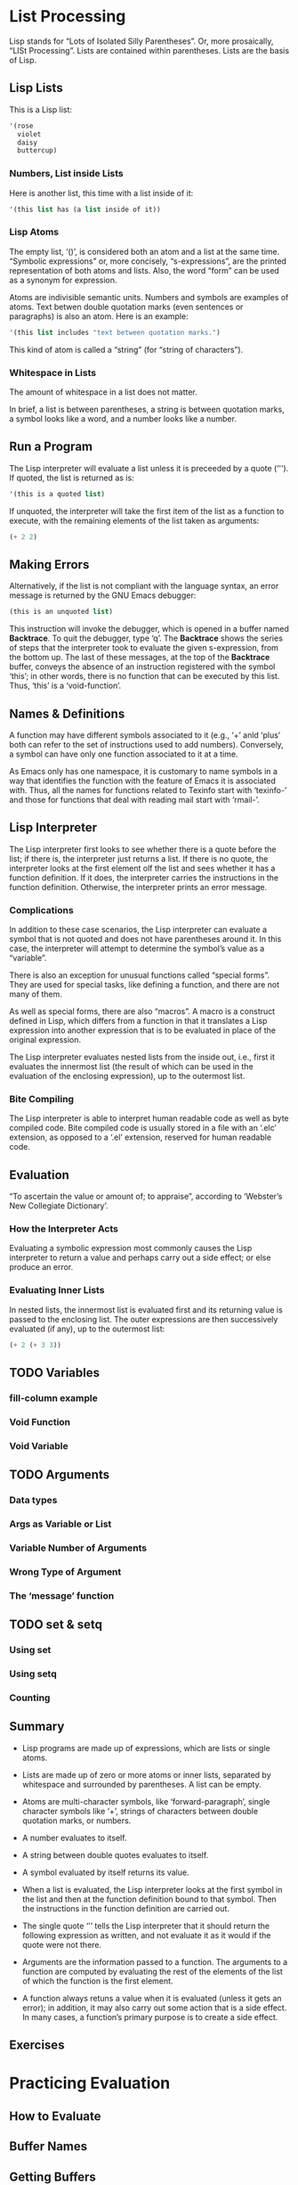 #+STARTUP: content

* List Processing
Lisp stands for “Lots of Isolated Silly Parentheses”.  Or, more prosaically,
“LISt Processing”.  Lists are contained within parentheses.  Lists are the basis
of Lisp.
** Lisp Lists
This is a Lisp list:
#+begin_src emacs-lisp
  '(rose
    violet
    daisy
    buttercup)
#+end_src

#+RESULTS:
| rose | violet | daisy | buttercup |

*** Numbers, List inside Lists
Here is another list, this time with a list inside of it:
#+begin_src emacs-lisp
  '(this list has (a list inside of it))
#+end_src

#+RESULTS:
| this | list | has | (a list inside of it) |

*** Lisp Atoms
The empty list, ‘()’, is considered both an atom and a list at the same time.
“Symbolic expressions” or, more concisely, “s-expressions”, are the printed
representation of both atoms and lists.  Also, the word “form” can be used as a
synonym for expression.

Atoms are indivisible semantic units.  Numbers and symbols are examples of
atoms.  Text betwen double quotation marks (even sentences or paragraphs) is
also an atom.  Here is an example:
#+begin_src emacs-lisp
  '(this list includes "text between quotation marks.")
#+end_src

#+RESULTS:
| this | list | includes | text between quotation marks. |

This kind of atom is called a “string” (for “string of characters”).

*** Whitespace in Lists
The amount of whitespace in a list does not matter.

In brief, a list is between parentheses, a string is between quotation marks, a
symbol looks like a word, and a number looks like a number.

** Run a Program
The Lisp interpreter will evaluate a list unless it is preceeded by a quote
(‘'’).  If quoted, the list is returned as is:

#+begin_src emacs-lisp
  '(this is a quoted list)
#+end_src

#+RESULTS:
| this | is | a | quoted | list |

If unquoted, the interpreter will take the first item of the list as a function
to execute, with the remaining elements of the list taken as arguments:

#+begin_src emacs-lisp
  (+ 2 2)
#+end_src

#+RESULTS:
: 4

** Making Errors
Alternatively, if the list is not compliant with the language syntax, an error
message is returned by the GNU Emacs debugger:

#+begin_src emacs-lisp
  (this is an unquoted list)
#+end_src

This instruction will invoke the debugger, which is opened in a buffer named
*Backtrace*.  To quit the debugger, type ‘q’.  The *Backtrace* shows the series
of steps that the interpreter took to evaluate the given s-expression, from the
bottom up.  The last of these messages, at the top of the *Backtrace* buffer,
conveys the absence of an instruction registered with the symbol ‘this’; in
other words, there is no function that can be executed by this list.  Thus,
‘this’ is a ‘void-function’.

** Names & Definitions
A function may have different symbols associated to it (e.g., ‘+’ anld ‘plus’ both
can refer to the set of instructions used to add numbers).  Conversely, a symbol
can have only one function associated to it at a time.

As Emacs only has one namespace, it is customary to name symbols in a way that
identifies the function with the feature of Emacs it is associated with.  Thus,
all the names for functions related to Texinfo start with ‘texinfo-’ and those
for functions that deal with reading mail start with ‘rmail-’.

** Lisp Interpreter
The Lisp interpreter first looks to see whether there is a quote before the
list; if there is, the interpreter just returns a list.  If there is no quote,
the interpreter looks at the first element olf the list and sees whether it has a
function definition.  If it does, the interpreter carries the instructions in
the function definition.  Otherwise, the interpreter prints an error message.

*** Complications
In addition to these case scenarios, the Lisp interpreter can evaluate a symbol
that is not quoted and does not have parentheses around it.  In this case, the
interpreter will attempt to determine the symbol’s value as a “variable”.

There is also an exception for unusual functions called “special forms”.  They
are used for special tasks, like defining a function, and there are not many of
them.

As well as special forms, there are also “macros”.  A macro is a construct
defined in Lisp, which differs from a function in that it translates a Lisp
expression into another expression that is to be evaluated in place of the
original expression.

The Lisp interpreter evaluates nested lists from the inside out, i.e., first it
evaluates the innermost list (the result of which can be used in the evaluation
of the enclosing expression), up to the outermost list.

*** Bite Compiling
The Lisp interpreter is able to interpret human readable code as well as byte
compiled code.  Bite compiled code is usually stored in a file with an ‘.elc’
extension, as opposed to a ‘.el’ extension, reserved for human readable code.

** Evaluation
“To ascertain the value or amount of; to appraise”, according to ‘Webster’s New
Collegiate Dictionary’.

*** How the Interpreter Acts
Evaluating a symbolic expression most commonly causes the Lisp interpreter to
return a value and perhaps carry out a side effect; or else produce an error.

*** Evaluating Inner Lists
In nested lists, the innermost list is evaluated first and its returning value
is passed to the enclosing list.  The outer expressions are then successively
evaluated (if any), up to the outermost list:

#+begin_src emacs-lisp
  (+ 2 (+ 3 3))
#+end_src

#+RESULTS:
: 8

** TODO Variables
*** fill-column example
*** Void Function
*** Void Variable
** TODO Arguments
*** Data types
*** Args as Variable or List
*** Variable Number of Arguments
*** Wrong Type of Argument
*** The ‘message’ function
** TODO set & setq
*** Using set
*** Using setq
*** Counting
** Summary
+ Lisp programs are made up of expressions, which are lists or single atoms.

+ Lists are made up of zero or more atoms or inner lists, separated by
  whitespace and surrounded by parentheses.  A list can be empty.

+ Atoms are multi-character symbols, like ‘forward-paragraph’, single character
  symbols like ‘+’, strings of characters between double quotation marks, or
  numbers.

+ A number evaluates to itself.

+ A string between double quotes evaluates to itself.

+ A symbol evaluated by itself returns its value.

+ When a list is evaluated, the Lisp interpreter looks at the first symbol in
  the list and then at the function definition bound to that symbol.  Then the
  instructions in the function definition are carried out.

+ The single quote ‘'’ tells the Lisp interpreter that it should return the
  following expression as written, and not evaluate it as it would if the quote
  were not there.

+ Arguments are the information passed to a function.  The arguments to a
  function are computed by evaluating the rest of the elements of the list of
  which the function is the first element.

+ A function always retuns a value when it is evaluated (unless it gets an
  error); in addition, it may also carry out some action that is a side effect.
  In many cases, a function’s primary purpose is to create a side effect.

** Exercises

* Practicing Evaluation

** How to Evaluate

** Buffer Names

** Getting Buffers

** Switching Buffers

** Buffer Size & Locations

** Exercise

* How to Write Function Definitions

** Primitive Functions

** defun

** Install a Function Definition

*** Effect of Installation

*** Change a Function Definition

** Make a Function Interactive

*** Interactive multiply-by-seven

*** multiply-by-seven in detail
In this function, the expression, ‘(interactive "p")’, is a list of two
elements.  The ‘"p"’ tells Emacs to pass the prefix argument to the function and
use its value for the argument of the function.

** Different Options for ‘Interactive’
Consider the function ‘zap-to-char’.  Its interactive expression is (or /was/,
at the time of the writing of the book):

#+begin_src emacs-lisp
  (interactive "p\ncZap to char: ")
#+end_src

The first part of the argument to ‘interactive’ is ‘p’, which tells Emacs to
interpret a prefix as a number to be passed to the function.  In the context of
‘zap-to-char’, the prefix is the number of specified characters to delete up
to.  Thus, if the prefix is three and the specified character is ‘x’, then the
call to the function will delete all the text up to and include the third next
‘x’.  Without a prefix, the functions deletes all the text up to and including
the specified character, but no more.

The ‘c’ tells the function the name of the character to which to delete.

The ‘interactive’ declaration is a special form of ‘C source code’ that
specifies a way of parsing arguments for interactive use of a function.  The
argument of ‘interactive’ is a string containing a code letter followed
optionally by a prompt.  To pass several arguments to the command, concatenate
the individual strings, separating them by newline characters.

Code letters available are:
a -- Function name: symbol with a function definition.
b -- Name of existing buffer.
B -- Name of buffer, possibly nonexistent.
c -- Character (no input method is used).
C -- Command name: symbol with interactive function definition.
d -- Value of point as number.  Does not do I/O.
D -- Directory name.
e -- Parameterized event (i.e., one that’s a list) that invoked this command.
     If used more than once, the Nth ‘e’ returns the Nth parameterized event.
     This skips events that are integers or symbols.
f -- Existing file name.
F -- Possibly nonexistent file name.
G -- Possibly nonexistent file name, defaulting to just directory name.
i -- Ignored, i.e. always nil.  Does not do I/O.
k -- Key sequence (downcase the last event if needed to get a definition).
K -- Key sequence to be redefined (do not downcase the last event).
m -- Value of mark as number.  Does not do I/O.
M -- Any string.  Inherits the current input method.
n -- Number read using minibuffer.
N -- Numeric prefix arg, or if none, do like code ‘n’.
p -- Prefix arg converted to number.  Does not do I/O.
P -- Prefix arg in raw form.  Does not do I/O.
r -- Region: point and mark as 2 numeric args, smallest first.  Does no I/O.
s -- Any string.  Does not inherit the current input method.
S -- Any symbol.
U -- Mouse up event discarded by a previous k or K argument.
v -- Variable name: symbol that is ‘custom-variable-p’.
x -- Lisp expression read but not evaluated.
X -- Lisp expression read and evaluated.
z -- Coding system.
Z -- Coding system, nil if no prefix arg.

** Install Code Permanently
Functions installed through evaluation are purged from memory upon quitting
Emacs.  In order to have code installed automatically whenever Emacs is started,
one needs to:

+ Write code into the ‘.emacs’ initialization file.  This file is automatically
  evaluated when Emacs is started and all the functions within it are installed.

+ Functions can also be written into one or more files of their own and then
  loaded via the ‘load’ function.  This causes Emacs to evaluate and thereby
  install each of the functions in the files.

+ For code that an entire site will use, it is customary to write it into a file
  called ‘site-init.el’ that is loaded when Emacs is built.  This makes the code
  available for everyone using that machine.

** let
The ‘let’ expression is a special form in Lisp that is used in most function
definitions.  ‘let’ is used to attach or bind a symbol within the scope of a function.

*** Prevent confusion
‘let’ creates a name for a “local variable” that overshadows any use of the same
name outside the ‘let’ expression.

Local variables created by a ‘let’ expression retain their value /only/ within
the ‘let’ expression itself (and within expressions called within the ‘let’
expression); the local variables have no effect outside the ‘let’ expression.

‘let’ is like a ‘setq’ that is temporary and local.  The values set by ‘let’ are
automatically undone when the ‘let’ is finished.  In Emacs Lisp, scoping is
dynamic, not lexical.

From the [[https://www.wikiwand.com/en/Scope_(computer_science)#/Lexical_scope_vs._dynamic_scope][Wikipedia]] entry on lexical scope vs. dynamic scope:

#+begin_quote
In languages with lexical scope (also called static scope), name resolution
depends on the location in the source code and the lexical context, which is
defined by where the named variable or function is defined.  In contrast, in
languages with dynamic scope the name resolution depends upon the program state
when the name is encountered which is determined by the execution context or
calling context.  In practice, with lexical scope a variable’s definition is
resolved by searching its containing block or function, then if that fails
searching the outer containing block, and so on, whereas with dynamic scope the
calling function is searched, then the function which called that calling
function, and so on, progressing up the call stack.
#+end_quote

*** Parts of let expression
A ‘let’ expression is a list of three parts.  This first part is the symbol
‘let’.  The second part is a list, called a “varlist”, each element of which is
either a symbol by itself or a two-element list, the first element of which is a
symbol.  The third part of the ‘let’ expression consists of one or more lists.

The following is a template for a ‘let’  expression:

#+begin_src emacs-lisp
  (let VARLIST BODY...)
#+end_src

The symbols in the varlist are the variables that are given initial values by
the ‘let’ special form.  Symbols by themselves are given the initial value of
‘nil’; and each symbol that is the first element of a two-element list is bound
to the value that is returned when the Lisp interpreter evaluates the second
element.

Thus, a varlist might look like this: ‘(thread (needles 3))’.  In this case, in
a ‘let’ expression, Emacs binds the symbol ‘thread’ to an initial value of
‘nil’, and binds the symbol ‘needles’ to an initial value of 3.

*** Sample let Expression
The following expression creates and gives initial values to the two variables
‘zebra’ and ‘tiger’.  The body of the ‘let’ expression is a list which calls the
‘message’ function:

#+begin_src emacs-lisp
  (let ((zebra "stripes")
        (tiger "fierce"))
    (message "One kind of animal has %s and another is %s."
             zebra tiger))
#+end_src

#+RESULTS:
: One kind of animal has stripes and another is fierce.

*** Uninitialized let Variables
If you do not bind the variables of a ‘let’ statement to specific initial
values, they will automatically be bound to an initial value of ‘nil’, as in the
following expression:

#+begin_src emacs-lisp
  (let ((birch 3)
        pine
        fir
        (oak 'some))
    (message
     "Here are %d variables with %s, %s, and %s value."
     birch pine fir oak))
#+end_src

#+RESULTS:
: Here are 3 variables with nil, nil, and some value.

** if
A third special form, in addition to ‘defun’ and ‘let’, is the conditional ‘if’.
This form is used to instruct the computer to make decisions.

*** if in more detail
An ‘if’ expression written in Lisp does not use the word “then”; the test and
the action are the second and third elements of the list whose first element is
‘if’.  Nonetheless, the test part of an ‘if’ expression is often called the
“if-part” and the second argument is often called the “then-part”.

Also, when an ‘if’ expression is written, the true-or-false-test is usually
written on the same line as the symbol ‘if’, but the action to carry out if the
test is true, the then-part, is written on the second and subsequent lines.
This makes the ‘if’ expression easier to read:

#+begin_src emacs-lisp
  (if TRUE-OR-FALSE-TEST
      ACTION-TO-CARRY-OUT-IF-TEST-IS-TRUE)
#+end_src

Here is an example:

#+begin_src emacs-lisp
  (if (> 5 4)                           ; if-part
      (message "Five is greater than four!")) ; then-part
#+end_src

#+RESULTS:
: Five is greater than four!

And a more realistic example:

#+begin_src emacs-lisp
  (defun type-of-animal (characteristic)
    "Print message in echo area depending on CHARACTERISTIC.
  If the CHARACTERISTIC is the string \"fierce\",
 then warn of a tiger."
    (if (equal characteristic "fierce")
        (message "It is a tiger!")))

  (type-of-animal "fierce")"It is a tiger!"
  (type-of-animal "striped")
#+end_src

*** type-of-animal in detail
‘if’ is a special form in ‘C source code’.

The template of and ‘if’ statement is:

#+begin_src emacs-lisp
  (if COND THEN ELSE...)
#+end_src

If COND yields non-nil, do THEN, else do ELSE...
Returns the value of THEN or the value of the last of the ELSE’s.
THEN must be one expression, but ELSE... can be zero or more expressions.
If COND yields nil, and there are no ELSE’s, the value is nil.

** else
An ‘if’ expression may have an optional third argument, called the “else-part”,
for the case when the true-or-false-test returns false.  When this happens, the
second argument or then-part of the overall ‘if’ expression is /not/ evaluated,
but the third or else-part /is/ evaluated.

In the written Lisp, the else-part is usually written to start on a line of its
own and is indented less than the then-part:

#+begin_src emacs-lisp
  (if TRUE-OR-FALSE-TEST
         ACTION-TO-CARRY-OUT-IF-THE-TEST-RETURNS-TRUE
       ACTION-TO-CARRY-OUT-IF-THE-TEST-RETURNS-FALSE)
#+end_src

Here is an example:

#+begin_src emacs-lisp
  (if (> 4 5)                        ; if-part
      (message "Four falsely greater than five!") ; then-part
    (message "Four is not greater than five!"))   ; else-part
#+end_src

#+RESULTS:
: Four is not greater than five!

And a more elaborated example with the ‘type-of-animal’ function:

#+begin_src emacs-lisp
  (defun type-of-animal (characteristic)  ; Second version.
    "Print message in echo area depending on CHARACTERISTIC.
  If the CHARACTERISTIC is the string \"fierce\",
  then warn of a tiger; else say it is not fierce."
    (if (equal characteristic "fierce")
        (message "It is a tiger!")
      (message "It is not fierce!")))

  (type-of-animal "fierce")"It is a tiger!"
  (type-of-animal "striped")"It is not fierce!"
#+end_src

** Truth & Falsehood
In Lisp, the predicate “false” is represented by the symbol ‘nil’.  Anything
else (anything at all) is “true”.

The expression that tests for truth is interpreted as “true” if the result of
evaluating it is a value that is not ‘nil’.  In other words, the result of the
test is considered true if the value returned is a number such as 42, a string
such as ‘"hello"’, or a symbol (other than ‘nil’) such as ‘flowers’, or a list
(so long as it is not empty), or even a buffer.  If some other useful value is
not available for the test that returns true, then the Lisp interpreter will
return the symbol ‘t’ for true (see example under the following headline).

*** nil explained
In Emacs Lisp, the symbol ‘nil’ has two meanings.  First, it means the empty
list.  Second, it means false and is the value returned when a
true-or-false-test tests false.  ‘nil’ can be written as an empty list, ‘()’, or
as ‘nil’.  As far as the Lisp interpreter is concerned, ‘()’ and ‘nil’ are the
same:

#+begin_src emacs-lisp
  (equal () nil)
#+end_src

#+RESULTS:
: t

** save-excursion
The ‘save-excursion’ function is a special form that saves the location of the
point, executes the body of the function, and then restores point to its
previous position if its location has changed.

*** Point and mark
“Point” is the current location of the cursor.  More precisely, on terminals
where the cursor appears to be on top of a character, point is the immediately
before the character.  In Emacs Lisp, point is an integer.  The function ‘point’
returns the current position of the cursor as a number.  Each buffer has its own
value for point.

The “mark” is another position in the buffer; its value can be set with a
command such as ‘set-mark-command’ (‘C-<SPC>’).  If a mark has been set, the
command ‘exchange-point-and-mark’ (‘C-x C-x’) causes the cursor to jump to the
mark and set the mark to be the previous position of point.  In addition,
setting another mark saves the position of the previous mark in the mark ring.
Many mark positions can be saved this way.  The prefixed command ‘C-u C-<SPC>’
will jump to mark, and set the mark from position popped off the local mark
ring.  Thus, successive invocations of ‘C-u C-<SPC>’ will sequentially jump to
each previous positions of the mark kept in the mark ring.

The part of the buffer between point and mark is called “the region”.  Numerous
commands work on the region, including ‘center-region’, ‘count-lines-region’,
‘kill-region’, and ‘print-region’.

The ‘save-excursion’ special form saves the location of point and restores this
position after the cod ewithin the body of the special form is evaluated by the
Lisp interpreter.

*** Template for save-excursion
The template for save-excursion is as follows:

#+begin_src emacs-lisp
  (save-excursion
    BODY...)
#+end_src

The body of the function is one or more expressions that will be evaluated in
sequence by the Lisp interpreter.  If there is more than one expression in the
body, the value of the last one will be returned as the value of the
‘save-excursion’ function.  The other expressions in the body are evaluated only
for their side effects; and ‘save-excursion’ itself is used only for its side
effect (which is restoring the position of point).

In Emacs Lisp code, a ‘save-excursion’ expression often occurs within the body
of a ‘let’ expression:

#+begin_src emacs-lisp
  (let VARLIST
    (save-excursion
      BODY...))
#+end_src

** Review

* Buffer Walk Through
* More Complex
* Narrowing & Widening
* car cdr & cons
* Cutting & Storing Text
* List Implementation
* Yanking
* Loops & Recursion
* Regexp Search
* Counting Words
* Words in a defun
* Readying a Graph
* Emacs Initialization
* Debugging
* Conclusion
* the-the
* Kill Ring
* Full Graph
* Free Software and Free Manuals
* GNU Free Documentation License
